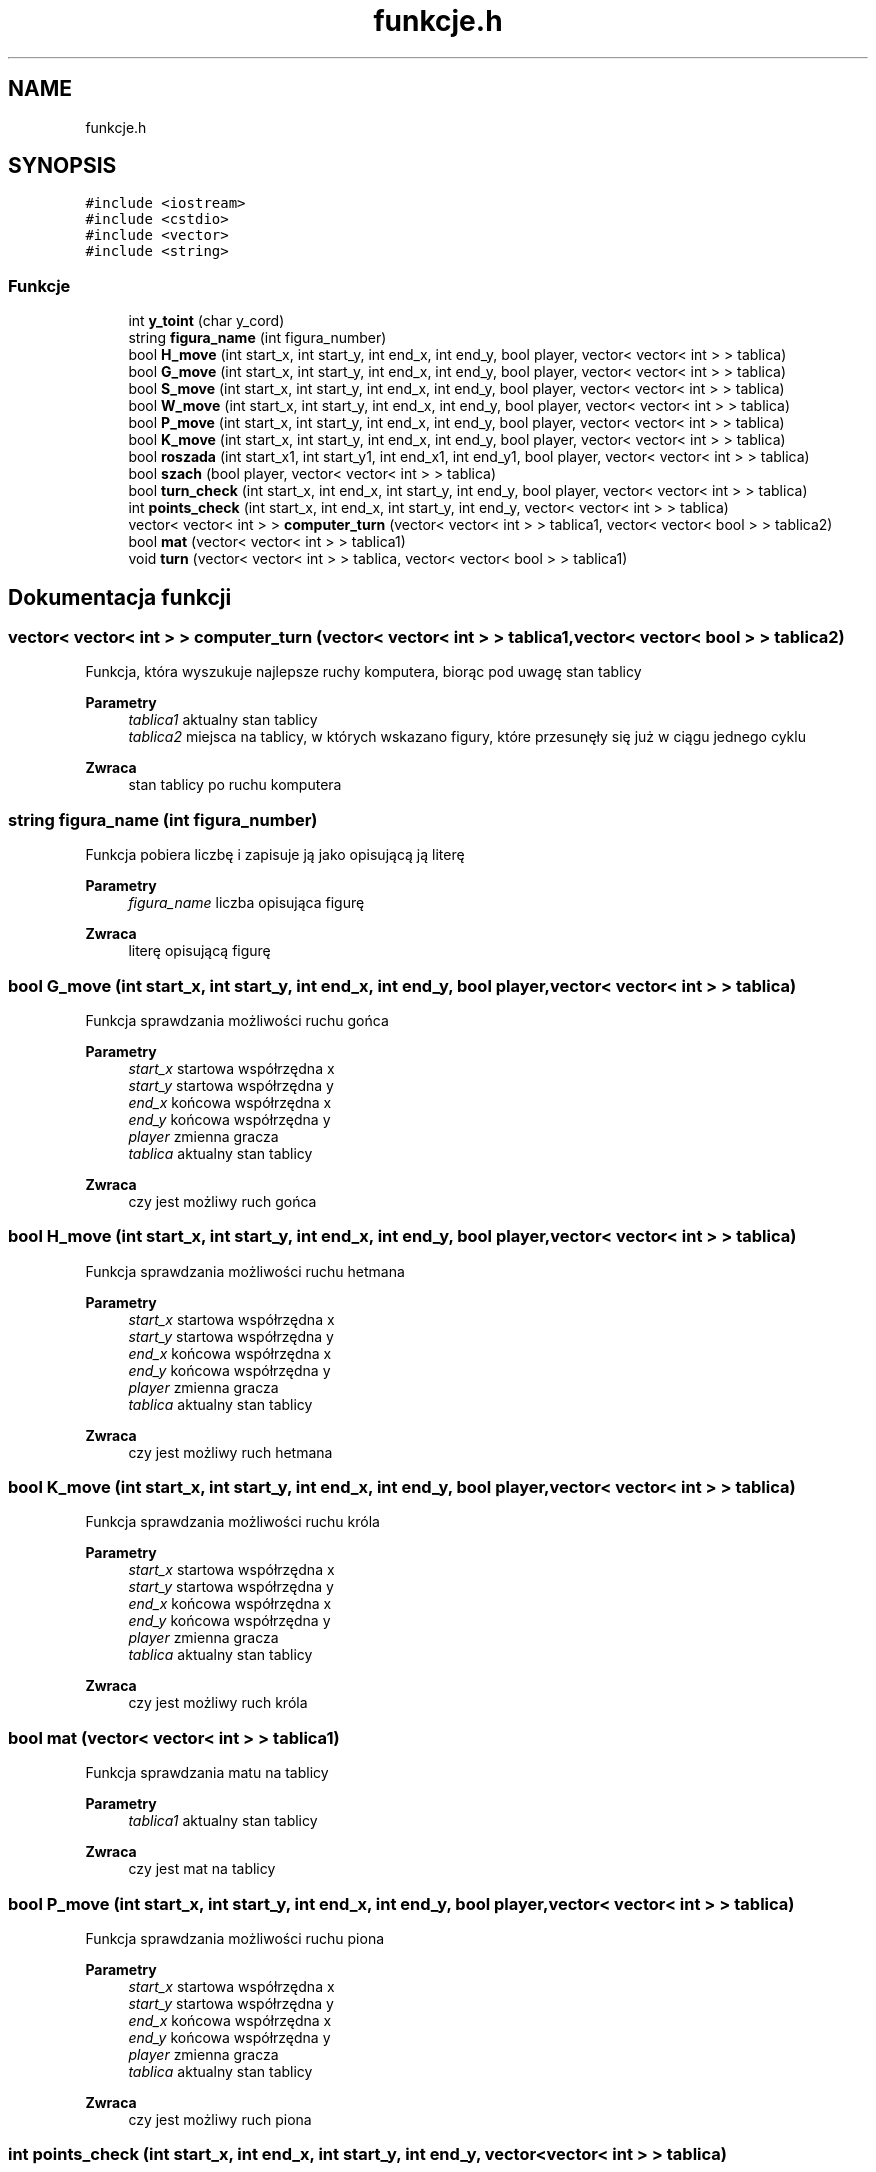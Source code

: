 .TH "funkcje.h" 3 "Wt, 15 lut 2022" "My Project" \" -*- nroff -*-
.ad l
.nh
.SH NAME
funkcje.h
.SH SYNOPSIS
.br
.PP
\fC#include <iostream>\fP
.br
\fC#include <cstdio>\fP
.br
\fC#include <vector>\fP
.br
\fC#include <string>\fP
.br

.SS "Funkcje"

.in +1c
.ti -1c
.RI "int \fBy_toint\fP (char y_cord)"
.br
.ti -1c
.RI "string \fBfigura_name\fP (int figura_number)"
.br
.ti -1c
.RI "bool \fBH_move\fP (int start_x, int start_y, int end_x, int end_y, bool player, vector< vector< int > > tablica)"
.br
.ti -1c
.RI "bool \fBG_move\fP (int start_x, int start_y, int end_x, int end_y, bool player, vector< vector< int > > tablica)"
.br
.ti -1c
.RI "bool \fBS_move\fP (int start_x, int start_y, int end_x, int end_y, bool player, vector< vector< int > > tablica)"
.br
.ti -1c
.RI "bool \fBW_move\fP (int start_x, int start_y, int end_x, int end_y, bool player, vector< vector< int > > tablica)"
.br
.ti -1c
.RI "bool \fBP_move\fP (int start_x, int start_y, int end_x, int end_y, bool player, vector< vector< int > > tablica)"
.br
.ti -1c
.RI "bool \fBK_move\fP (int start_x, int start_y, int end_x, int end_y, bool player, vector< vector< int > > tablica)"
.br
.ti -1c
.RI "bool \fBroszada\fP (int start_x1, int start_y1, int end_x1, int end_y1, bool player, vector< vector< int > > tablica)"
.br
.ti -1c
.RI "bool \fBszach\fP (bool player, vector< vector< int > > tablica)"
.br
.ti -1c
.RI "bool \fBturn_check\fP (int start_x, int end_x, int start_y, int end_y, bool player, vector< vector< int > > tablica)"
.br
.ti -1c
.RI "int \fBpoints_check\fP (int start_x, int end_x, int start_y, int end_y, vector< vector< int > > tablica)"
.br
.ti -1c
.RI "vector< vector< int > > \fBcomputer_turn\fP (vector< vector< int > > tablica1, vector< vector< bool > > tablica2)"
.br
.ti -1c
.RI "bool \fBmat\fP (vector< vector< int > > tablica1)"
.br
.ti -1c
.RI "void \fBturn\fP (vector< vector< int > > tablica, vector< vector< bool > > tablica1)"
.br
.in -1c
.SH "Dokumentacja funkcji"
.PP 
.SS "vector< vector< int > > computer_turn (vector< vector< int > > tablica1, vector< vector< bool > > tablica2)"
Funkcja, która wyszukuje najlepsze ruchy komputera, biorąc pod uwagę stan tablicy 
.PP
\fBParametry\fP
.RS 4
\fItablica1\fP aktualny stan tablicy 
.br
\fItablica2\fP miejsca na tablicy, w których wskazano figury, które przesunęły się już w ciągu jednego cyklu 
.RE
.PP
\fBZwraca\fP
.RS 4
stan tablicy po ruchu komputera 
.RE
.PP

.SS "string figura_name (int figura_number)"
Funkcja pobiera liczbę i zapisuje ją jako opisującą ją literę 
.PP
\fBParametry\fP
.RS 4
\fIfigura_name\fP liczba opisująca figurę 
.RE
.PP
\fBZwraca\fP
.RS 4
literę opisującą figurę 
.RE
.PP

.SS "bool G_move (int start_x, int start_y, int end_x, int end_y, bool player, vector< vector< int > > tablica)"
Funkcja sprawdzania możliwości ruchu gońca 
.PP
\fBParametry\fP
.RS 4
\fIstart_x\fP startowa współrzędna x 
.br
\fIstart_y\fP startowa współrzędna y 
.br
\fIend_x\fP końcowa współrzędna x 
.br
\fIend_y\fP końcowa współrzędna y 
.br
\fIplayer\fP zmienna gracza 
.br
\fItablica\fP aktualny stan tablicy 
.RE
.PP
\fBZwraca\fP
.RS 4
czy jest możliwy ruch gońca 
.RE
.PP

.SS "bool H_move (int start_x, int start_y, int end_x, int end_y, bool player, vector< vector< int > > tablica)"
Funkcja sprawdzania możliwości ruchu hetmana 
.PP
\fBParametry\fP
.RS 4
\fIstart_x\fP startowa współrzędna x 
.br
\fIstart_y\fP startowa współrzędna y 
.br
\fIend_x\fP końcowa współrzędna x 
.br
\fIend_y\fP końcowa współrzędna y 
.br
\fIplayer\fP zmienna gracza 
.br
\fItablica\fP aktualny stan tablicy 
.RE
.PP
\fBZwraca\fP
.RS 4
czy jest możliwy ruch hetmana 
.RE
.PP

.SS "bool K_move (int start_x, int start_y, int end_x, int end_y, bool player, vector< vector< int > > tablica)"
Funkcja sprawdzania możliwości ruchu króla 
.PP
\fBParametry\fP
.RS 4
\fIstart_x\fP startowa współrzędna x 
.br
\fIstart_y\fP startowa współrzędna y 
.br
\fIend_x\fP końcowa współrzędna x 
.br
\fIend_y\fP końcowa współrzędna y 
.br
\fIplayer\fP zmienna gracza 
.br
\fItablica\fP aktualny stan tablicy 
.RE
.PP
\fBZwraca\fP
.RS 4
czy jest możliwy ruch króla 
.RE
.PP

.SS "bool mat (vector< vector< int > > tablica1)"
Funkcja sprawdzania matu na tablicy 
.PP
\fBParametry\fP
.RS 4
\fItablica1\fP aktualny stan tablicy 
.RE
.PP
\fBZwraca\fP
.RS 4
czy jest mat na tablicy 
.RE
.PP

.SS "bool P_move (int start_x, int start_y, int end_x, int end_y, bool player, vector< vector< int > > tablica)"
Funkcja sprawdzania możliwości ruchu piona 
.PP
\fBParametry\fP
.RS 4
\fIstart_x\fP startowa współrzędna x 
.br
\fIstart_y\fP startowa współrzędna y 
.br
\fIend_x\fP końcowa współrzędna x 
.br
\fIend_y\fP końcowa współrzędna y 
.br
\fIplayer\fP zmienna gracza 
.br
\fItablica\fP aktualny stan tablicy 
.RE
.PP
\fBZwraca\fP
.RS 4
czy jest możliwy ruch piona 
.RE
.PP

.SS "int points_check (int start_x, int end_x, int start_y, int end_y, vector< vector< int > > tablica)"
Funkcja sprawdzająca ile punktów komputer zdobędzie za dany ruch 
.PP
\fBParametry\fP
.RS 4
\fIstart_x\fP startowa współrzędna x 
.br
\fIstart_y\fP startowa współrzędna y 
.br
\fIend_x\fP końcowa współrzędna x 
.br
\fIend_y\fP końcowa współrzędna y 
.br
\fIplayer\fP zmienna gracza 
.br
\fItablica\fP aktualny stan tablicy 
.RE
.PP
\fBZwraca\fP
.RS 4
ilość punktów za jeden ruch 
.RE
.PP

.SS "bool roszada (int start_x1, int start_y1, int end_x1, int end_y1, bool player, vector< vector< int > > tablica)"
Funkcja sprawdzania możliwości rozszady 
.PP
\fBParametry\fP
.RS 4
\fIstart_x\fP startowa współrzędna x 
.br
\fIstart_y\fP startowa współrzędna y 
.br
\fIend_x\fP końcowa współrzędna x 
.br
\fIend_y\fP końcowa współrzędna y 
.br
\fIplayer\fP zmienna gracza 
.br
\fItablica\fP aktualny stan tablicy 
.RE
.PP
\fBZwraca\fP
.RS 4
czy jest możliwa roszada 
.RE
.PP

.SS "bool S_move (int start_x, int start_y, int end_x, int end_y, bool player, vector< vector< int > > tablica)"
Funkcja sprawdzania możliwości ruchu skoczka 
.PP
\fBParametry\fP
.RS 4
\fIstart_x\fP startowa współrzędna x 
.br
\fIstart_y\fP startowa współrzędna y 
.br
\fIend_x\fP końcowa współrzędna x 
.br
\fIend_y\fP końcowa współrzędna y 
.br
\fIplayer\fP zmienna gracza 
.br
\fItablica\fP aktualny stan tablicy 
.RE
.PP
\fBZwraca\fP
.RS 4
czy jest możliwy ruch skoczka 
.RE
.PP

.SS "bool szach (bool player, vector< vector< int > > tablica)"
Funkcja sprawdzania szachu na tablicy 
.PP
\fBParametry\fP
.RS 4
\fIplayer\fP zmienna gracza 
.br
\fItablica\fP aktualny stan tablicy 
.RE
.PP
\fBZwraca\fP
.RS 4
czy jest szach na tablicy 
.RE
.PP

.SS "void turn (vector< vector< int > > tablica, vector< vector< bool > > tablica1)"
Główna zapętlona funkcja programu, w której wykonywane są wszystkie sprawdzenia ruchu gracza 
.PP
\fBParametry\fP
.RS 4
\fItablica\fP aktualny stan tablicy 
.br
\fItablica1\fP miejsca na tablicy, w których wskazano figury, które przesunęły się już w ciągu jednego cyklu 
.RE
.PP

.SS "bool turn_check (int start_x, int end_x, int start_y, int end_y, bool player, vector< vector< int > > tablica)"
Funkcja sprawdzania możliwości ruchu dla podanej figury przez komputera 
.PP
\fBParametry\fP
.RS 4
\fIstart_x\fP startowa współrzędna x 
.br
\fIstart_y\fP startowa współrzędna y 
.br
\fIend_x\fP końcowa współrzędna x 
.br
\fIend_y\fP końcowa współrzędna y 
.br
\fIplayer\fP zmienna gracza 
.br
\fItablica\fP aktualny stan tablicy 
.RE
.PP
\fBZwraca\fP
.RS 4
czy jest możliwy taki ruch 
.RE
.PP

.SS "bool W_move (int start_x, int start_y, int end_x, int end_y, bool player, vector< vector< int > > tablica)"
Funkcja sprawdzania możliwości ruchu wieży 
.PP
\fBParametry\fP
.RS 4
\fIstart_x\fP startowa współrzędna x 
.br
\fIstart_y\fP startowa współrzędna y 
.br
\fIend_x\fP końcowa współrzędna x 
.br
\fIend_y\fP końcowa współrzędna y 
.br
\fIplayer\fP zmienna gracza 
.br
\fItablica\fP aktualny stan tablicy 
.RE
.PP
\fBZwraca\fP
.RS 4
czy jest możliwy ruch wieży 
.RE
.PP

.SS "int y_toint (char y_cord)"
Funkcja pobiera literę ze współrzędnej y i zwraca ją jako liczbę 
.PP
\fBParametry\fP
.RS 4
\fIy_toint\fP współrzędna y 
.RE
.PP
\fBZwraca\fP
.RS 4
współrzędną y 
.RE
.PP

.SH "Autor"
.PP 
Wygenerowano automatycznie z kodu źródłowego programem Doxygen dla My Project\&.
